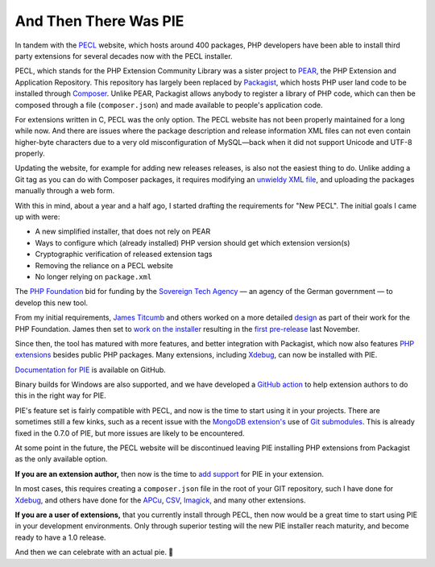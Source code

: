And Then There Was PIE
======================

.. articleMetaData::
   :Where: London, UK
   :Date: 2025-03-18 14:50 Europe/London
   :Tags: blog, php
   :Short: pie1

In tandem with the `PECL <https://pecl.php.net/>`_ website, which hosts around
400 packages, PHP developers have been able to install third party extensions
for several decades now with the PECL installer.

PECL, which stands for the PHP Extension Community Library was a sister project to
`PEAR <https://pear.php.net>`_, the PHP Extension and Application Repository.
This repository has largely been replaced by `Packagist
<https://packagist.org/>`_, which hosts PHP user land code to be installed
through `Composer <https://getcomposer.org/>`_. Unlike PEAR, Packagist allows
anybody to register a library of PHP code, which can then be composed through
a file (``composer.json``) and made available to people's application code.

For extensions written in C, PECL was the only option. The PECL website has
not been properly maintained for a long while now. And there are issues where
the package description and release information XML files can not even contain
higher-byte characters due to a very old misconfiguration of MySQL—back when
it did not support Unicode and UTF-8 properly.

Updating the website, for example for adding new releases releases, is also
not the easiest thing to do. Unlike adding a Git tag as you can do with
Composer packages, it requires modifying an `unwieldy XML file
<https://github.com/xdebug/xdebug/blob/master/package.xml>`_, and uploading
the packages manually through a web form.

With this in mind, about a year and a half ago, I started drafting the
requirements for "New PECL". The initial goals I came up with were:

- A new simplified installer, that does not rely on PEAR
- Ways to configure which (already installed) PHP version should get which
  extension version(s)
- Cryptographic verification of released extension tags
- Removing the reliance on a PECL website
- No longer relying on ``package.xml``

The `PHP Foundation <https://thephp.foundation/>`_ bid for funding by the
`Sovereign Tech Agency <https://www.sovereign.tech/tech/php>`_ — an agency of
the German government — to develop this new tool. 

From my initial requirements, `James Titcumb <https://www.jamestitcumb.com/>`_
and others worked on a more detailed `design
<https://github.com/ThePHPF/pie-design>`_ as part of their work for the PHP
Foundation. James then set to `work on the installer
<https://github.com/php/pie>`_ resulting in the `first pre-release
<https://thephp.foundation/blog/2024/11/19/pie-pre-release/>`_ last November.

Since then, the tool has matured with more features, and better integration
with Packagist, which now also features `PHP extensions
<https://packagist.org/extensions>`_ besides public PHP packages. Many
extensions, including `Xdebug
<https://packagist.org/packages/xdebug/xdebug>`_, can now be installed with
PIE.

`Documentation for PIE <https://github.com/php/pie/blob/main/docs/usage.md>`_
is available on GitHub.

Binary builds for Windows are also supported, and we have developed a `GitHub
action <https://github.com/php/php-windows-builder>`_ to help extension
authors to do this in the right way for PIE.

PIE's feature set is fairly compatible with PECL, and now is the time to start
using it in your projects. There are sometimes still a few kinks, such as a
recent issue with the `MongoDB extension's
<https://github.com/mongodb/mongo-php-driver>`_ use of `Git submodules
<https://github.com/mongodb/mongo-php-driver/blob/v1.x/.gitmodules>`_. This is
already fixed in the 0.7.0 of PIE, but more issues are likely to be
encountered.

At some point in the future, the PECL website will be discontinued leaving PIE
installing PHP extensions from Packagist as the only available option.

**If you are an extension author,** then now is the time to `add support
<https://github.com/php/pie/blob/main/docs/extension-maintainers.md>`_ for PIE
in your extension.

In most cases, this requires creating a ``composer.json`` file in the root of
your GIT repository, such I have done for `Xdebug
<https://github.com/xdebug/xdebug/blob/master/composer.json>`_, and others
have done for the `APCu
<https://github.com/krakjoe/apcu/blob/master/composer.json>`_, `CSV
<https://gitlab.com/Girgias/csv-php-extension/-/blob/master/composer.json?ref_type=heads>`_,
`Imagick <https://github.com/Imagick/imagick/blob/develop/composer.json>`_,
and many other extensions.

**If you are a user of extensions,** that you currently install through PECL,
then now would be a great time to start using PIE in your development
environments. Only through superior testing will the new PIE installer reach
maturity, and become ready to have a 1.0 release.

And then we can celebrate with an actual pie. 🥧
